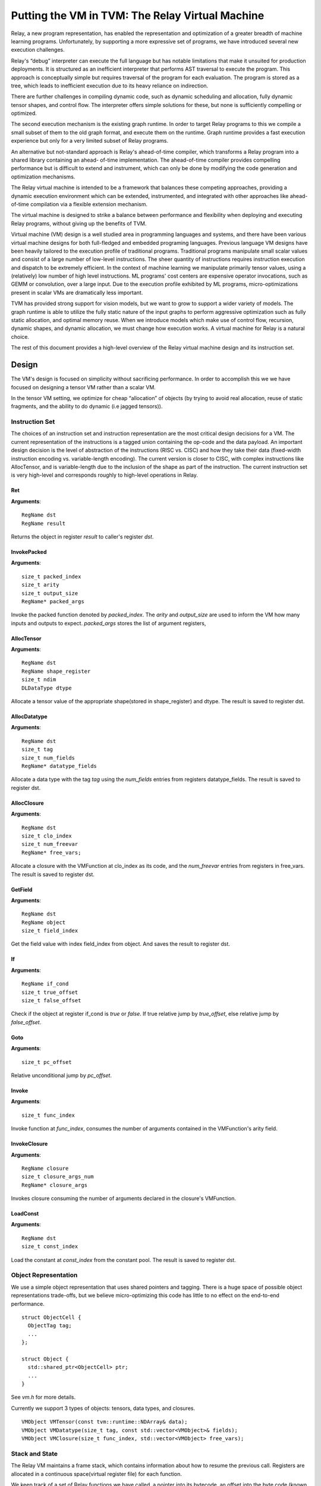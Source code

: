 ..  Licensed to the Apache Software Foundation (ASF) under one
    or more contributor license agreements.  See the NOTICE file
    distributed with this work for additional information
    regarding copyright ownership.  The ASF licenses this file
    to you under the Apache License, Version 2.0 (the
    "License"); you may not use this file except in compliance
    with the License.  You may obtain a copy of the License at

..    http://www.apache.org/licenses/LICENSE-2.0

..  Unless required by applicable law or agreed to in writing,
    software distributed under the License is distributed on an
    "AS IS" BASIS, WITHOUT WARRANTIES OR CONDITIONS OF ANY
    KIND, either express or implied.  See the License for the
    specific language governing permissions and limitations
    under the License.

Putting the VM in TVM: The Relay Virtual Machine
================================================

Relay, a new program representation, has enabled the representation and optimization of
a greater breadth of machine learning programs.
Unfortunately, by supporting a more expressive set of programs, we have
introduced several new execution challenges.

Relay's “debug” interpreter can execute the full language but has notable limitations
that make it unsuited for production deployments. It is structured as an inefficient
interpreter that performs AST traversal to execute the program. This approach is conceptually
simple but requires traversal of the program for each evaluation. The program is stored as a
tree, which leads to inefficient execution due to its heavy reliance on indirection.

There are further challenges in compiling dynamic code, such as dynamic scheduling and allocation,
fully dynamic tensor shapes, and control flow. The interpreter offers simple solutions
for these, but none is sufficiently compelling or optimized.

The second execution mechanism is the existing graph runtime. In order to target Relay
programs to this we compile a small subset of them to the old graph format, and execute
them on the runtime. Graph runtime provides a fast execution experience but only for a very limited
subset of Relay programs.

An alternative but not-standard approach is Relay's ahead-of-time compiler,
which transforms a Relay program into a shared library containing an ahead-
of-time implementation. The ahead-of-time compiler provides compelling performance
but is difficult to extend and instrument, which can only be done by modifying the
code generation and optimization mechanisms.

The Relay virtual machine is intended to be a framework that balances these competing
approaches, providing a dynamic execution environment which can be extended, instrumented,
and integrated with other approaches like ahead-of-time compilation via a flexible extension
mechanism.

The virtual machine is designed to strike a balance between performance and flexibility
when deploying and executing Relay programs, without giving up the benefits of TVM.

Virtual machine (VM) design is a well studied area in programming languages and systems,
and there have been various virtual machine designs for both full-fledged
and embedded programing languages.
Previous language VM designs have been heavily tailored to the execution profile of traditional programs.
Traditional programs manipulate small scalar values and consist of a large number of low-level instructions.
The sheer quantity of instructions requires instruction execution and dispatch to be extremely efficient.
In the context of machine learning we manipulate primarily tensor values, using a (relatively)
low number of high level instructions. ML programs' cost centers are expensive operator invocations,
such as GEMM or convolution, over a large input. Due to the execution profile exhibited by ML programs,
micro-optimizations present in scalar VMs are dramatically less important.

TVM has provided strong support for vision models,
but we want to grow to support a wider variety of models.
The graph runtime is able to utilize the fully static nature of the input graphs to perform
aggressive optimization such as fully static allocation, and optimal memory reuse.
When we introduce models which make use of control flow, recursion, dynamic shapes, and dynamic
allocation, we must change how execution works. A virtual machine for Relay is a natural choice.

The rest of this document provides a high-level overview of the Relay
virtual machine design and its instruction set.

Design
------

The VM's design is focused on simplicity without sacrificing performance.
In order to accomplish this we we have focused on designing a tensor VM rather than a scalar VM.

In the tensor VM setting, we optimize for cheap “allocation” of objects (by trying to avoid real allocation,
reuse of static fragments, and the ability to do dynamic (i.e jagged tensors)).

Instruction Set
~~~~~~~~~~~~~~~

The choices of an instruction set and instruction representation are the most critical design decisions for a VM.
The current representation of the instructions is a tagged union containing the op-code and the data payload.  An important design decision is the level of abstraction of the instructions (RISC vs. CISC) and how they take their data (fixed-width instruction encoding vs. variable-length encoding). The current version is closer to CISC, with complex instructions like AllocTensor, and is variable-length due to the inclusion of the shape as part of the instruction. The current instruction set is very high-level and corresponds roughly to high-level operations in Relay.

Ret
^^^
**Arguments**:
::
  RegName dst
  RegName result

Returns the object in register `result` to caller's register `dst`.

InvokePacked
^^^^^^^^^^^^
**Arguments**:
::
  size_t packed_index
  size_t arity
  size_t output_size
  RegName* packed_args

Invoke the packed function denoted by `packed_index`. The `arity`
and `output_size` are used to inform the VM how many inputs and
outputs to expect. `packed_args` stores the list of argument registers,

AllocTensor
^^^^^^^^^^^
**Arguments**:
::
  RegName dst
  RegName shape_register
  size_t ndim
  DLDataType dtype

Allocate a tensor value of the appropriate shape(stored in shape_register) and dtype. The result
is saved to register dst.

AllocDatatype
^^^^^^^^^^^^^
**Arguments**:
::
  RegName dst
  size_t tag
  size_t num_fields
  RegName* datatype_fields

Allocate a data type with the tag `tag` using the `num_fields` entries
from registers datatype_fields. The result is saved to register dst.

AllocClosure
^^^^^^^^^^^^
**Arguments**:
::
  RegName dst
  size_t clo_index
  size_t num_freevar
  RegName* free_vars;

Allocate a closure with the VMFunction at clo_index as
its code, and the `num_freevar` entries from registers in
free_vars. The result is saved to register dst.

GetField
^^^^^^^^
**Arguments**:
::
  RegName dst
  RegName object
  size_t field_index

Get the field value with index field_index from object. And saves the result to register dst.

If
^^
**Arguments**:
::
  RegName if_cond
  size_t true_offset
  size_t false_offset

Check if the object at register if_cond is `true` or `false`.
If true relative jump by `true_offset`, else relative
jump by `false_offset`.

Goto
^^^^
**Arguments**:
::
  size_t pc_offset

Relative unconditional jump by `pc_offset`.

Invoke
^^^^^^
**Arguments**:
::
  size_t func_index

Invoke function at `func_index`, consumes the number of arguments contained in the VMFunction's
arity field.

InvokeClosure
^^^^^^^^^^^^^
**Arguments**:
::
    RegName closure
    size_t closure_args_num
    RegName* closure_args

Invokes closure consuming the number of arguments declared in the closure's VMFunction.

LoadConst
^^^^^^^^^
**Arguments**:
::
  RegName dst
  size_t const_index

Load the constant at `const_index` from the constant pool. The result is saved to register dst.

Object Representation
~~~~~~~~~~~~~~~~~~~~~
We use a simple object representation that uses shared pointers and tagging.
There is a huge space of possible object representations trade-offs, but we
believe micro-optimizing this code has little to no effect on the end-to-end performance.

::

    struct ObjectCell {
      ObjectTag tag;
      ...
    };

    struct Object {
      std::shared_ptr<ObjectCell> ptr;
      ...
    }

See `vm.h` for more details.

Currently we support 3 types of objects: tensors, data types, and closures.

::

    VMObject VMTensor(const tvm::runtime::NDArray& data);
    VMObject VMDatatype(size_t tag, const std::vector<VMObject>& fields);
    VMObject VMClosure(size_t func_index, std::vector<VMObject> free_vars);


Stack and State
~~~~~~~~~~~~~~~

The Relay VM maintains a frame stack, which contains information about how to resume the
previous call. Registers are allocated in a continuous space(virtual register file) for each function.

We keep track of a set of Relay functions we have called, a pointer into its bytecode, an offset into the byte code (known as the program counter).

::

    struct VirtualMachine {
      ...
      std::vector<VMFrame> frames;
      ...
      // Current function.
      size_t func_index;
      // Pointer into the current function's instructions.
      const Instruction* code;
      // Current program counter relative to the code pointer.
      size_t pc;
      // The current base pointer.
      size_t bp;
      ...
    };


Dispatch Loop
~~~~~~~~~~~~~
A critical piece of a VM is the dispatch loop. The dispatch loop usually dominates the execution time of a virtual machine, but we have experimentally found this not to be the case for Relay. We have just implemented a simple `switch`/`goto` dispatch loop which dispatches based on instruction op code.

This loop is implemented by `VirtualMachine::Run()`.

It is my belief that this code is not as important to end-to-end performance as allocation,
and memory reuse.

VM Compiler
~~~~~~~~~~~

An important part of this infrastructure is a compiler from Relay's full IR into a sequence of bytecode.
The VM compiler transforms a `tvm::relay::Module` into a `tvm::relay::vm::VirtualMachine`. The virtual
machine contains a set of compiled functions, the compiled functions are contained in `tvm::relay::vm::Function`. The functions contain metadata about the the function as well as its compiled bytecode. For full definitions of the data structures see `vm.h`.

Optimizations
~~~~~~~~~~~~~

There are quite a few optimizations required by the VM compiler.

We have implemented them in the old pass style, but plan to port them to
the new pass manager (#2546) before merging.

- A-Normal Form
- Lambda Lift (see `src/relay/vm/lambda_lift.cc`)
- Inline Primitives (see `src/relay/vm/inline_primitives.cc`)
- Inliner (see `src/relay/pass/inliner.cc`)
- Tail Call Optimization (see ...)
- Constant Pool Layout (see ...)
- ADT Tag Allocation (see ...)
- Liveness Analysis (see ...)

Serialization
~~~~~~~~~~~~~

A final and yet-to-be-implemented part of the VM design is serialization. The accompanying PR will introduce both the bytecode and its serialization, as well as VM-level serialization. The design premise is that a VM can be efficiently stored to disk and resumed at a later time. This would also allow us to efficiently schedule many models on to a single machine in order to obtain good utilization.

Unresolved Questions
~~~~~~~~~~~~~~~~~~~~

How do we handle dynamic shapes?
^^^^^^^^^^^^^^^^^^^^^^^^^^^^^^^^^
I have another prototype extension to Relay which adds initial support for compiling and executing programs containing fully dynamic shapes. I will post an RFC and prototype PR on this subject soon.

How can we modify the VM to support JIT compilation of certain code paths?
^^^^^^^^^^^^^^^^^^^^^^^^^^^^^^^^^^^^^^^^^^^^^^^^^^^^^^^^^^^^^^^^^^^^^^^^^^
In the code generation space there are still many tradeoffs to be analyzed and the VM is designed
to be very flexible so we can modify it for future experiments.

How do we support heterogenous execution?
^^^^^^^^^^^^^^^^^^^^^^^^^^^^^^^^^^^^^^^^^
Heterogenous execution should work out of the box assuming we have annotated the appropriate device copies.
In order to do this properly we need to run the device annotation and copying passes. We forsee nothing too complex in this work.
